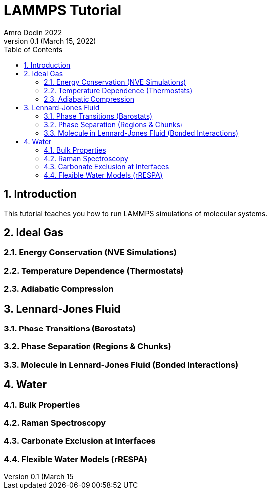 = LAMMPS Tutorial
Amro Dodin 2022
Version 0.1 (March 15, 2022)
:toc: left
:sectnums:

== Introduction

This tutorial teaches you how to run LAMMPS simulations of molecular systems.

== Ideal Gas

=== Energy Conservation (NVE Simulations)

=== Temperature Dependence (Thermostats)

=== Adiabatic Compression

== Lennard-Jones Fluid

=== Phase Transitions (Barostats)

=== Phase Separation (Regions & Chunks)

=== Molecule in Lennard-Jones Fluid (Bonded Interactions)

== Water

=== Bulk Properties

=== Raman Spectroscopy

=== Carbonate Exclusion at Interfaces

=== Flexible Water Models (rRESPA)
